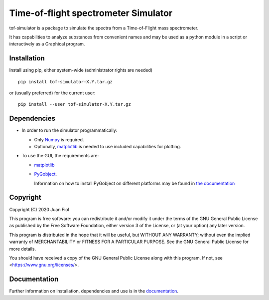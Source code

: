 #####################################
Time-of-flight spectrometer Simulator
#####################################

tof-simulator is a package to simulate the spectra from a Time-of-Flight mass spectrometer.

It has capabilities to analyze substances from convenient names and may be used as a python module in a script or interactively as a Graphical program.

************
Installation
************

Install using pip, either system-wide (administrator rights are needed)

::

   pip install tof-simulator-X.Y.tar.gz

or (usually preferred) for the current user:

::

   pip install --user tof-simulator-X.Y.tar.gz

************
Dependencies
************

- In order to run the simulator programmatically:

  - Only `Numpy <https://numpy.org>`_ is required.
  - Optionally,  `matplotlib <matplotlib.org>`_  is needed to use included capabilities for plotting.

- To use the GUI, the requirements are:

  - `matplotlib <matplotlib.org>`_

  - `PyGobject <https://pygobject.readthedocs.io/en/latest>`_.
    
    Information on how to install PyGobject on different platforms may be found in
    `the documentation <https://pygobject.readthedocs.io/en/latest/getting_started.html>`_


*********
Copyright
*********

Copyright (C) 2020 Juan Fiol

This program is free software: you can redistribute it and/or modify
it under the terms of the GNU General Public License as published by
the Free Software Foundation, either version 3 of the License, or
(at your option) any later version.

This program is distributed in the hope that it will be useful,
but WITHOUT ANY WARRANTY; without even the implied warranty of
MERCHANTABILITY or FITNESS FOR A PARTICULAR PURPOSE.  See the
GNU General Public License for more details.

You should have received a copy of the GNU General Public License
along with this program.  If not, see <https://www.gnu.org/licenses/>.



*************
Documentation
*************

Further information on installation, dependencies and use is in the `documentation <https://fiolj.github.io/tof-simulator/>`_.
